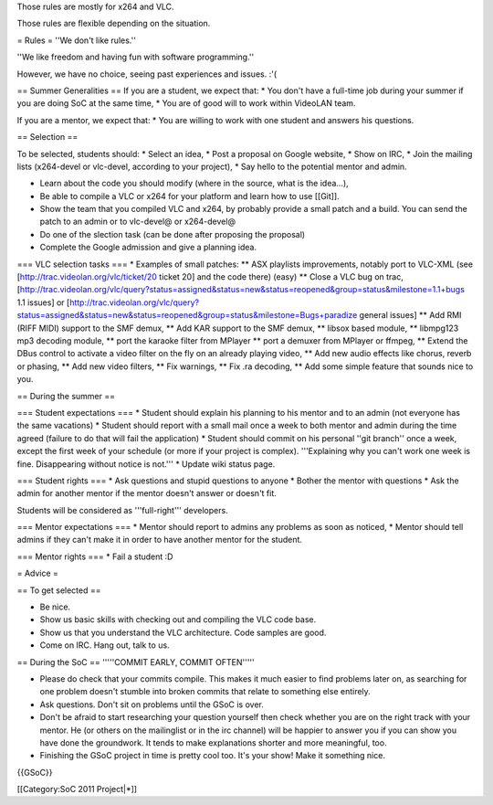 Those rules are mostly for x264 and VLC.

Those rules are flexible depending on the situation.

= Rules = ''We don't like rules.''

''We like freedom and having fun with software programming.''

However, we have no choice, seeing past experiences and issues. :'(

== Summer Generalities == If you are a student, we expect that: \* You
don't have a full-time job during your summer if you are doing SoC at
the same time, \* You are of good will to work within VideoLAN team.

If you are a mentor, we expect that: \* You are willing to work with one
student and answers his questions.

== Selection ==

To be selected, students should: \* Select an idea, \* Post a proposal
on Google website, \* Show on IRC, \* Join the mailing lists (x264-devel
or vlc-devel, according to your project), \* Say hello to the potential
mentor and admin.

-  Learn about the code you should modify (where in the source, what is
   the idea...),
-  Be able to compile a VLC or x264 for your platform and learn how to
   use [[Git]].
-  Show the team that you compiled VLC and x264, by probably provide a
   small patch and a build. You can send the patch to an admin or to
   vlc-devel@ or x264-devel@
-  Do one of the slection task (can be done after proposing the
   proposal)
-  Complete the Google admission and give a planning idea.

=== VLC selection tasks === \* Examples of small patches: \*\* ASX
playlists improvements, notably port to VLC-XML (see
[http://trac.videolan.org/vlc/ticket/20 ticket 20] and the code there)
(easy) \*\* Close a VLC bug on trac,
[http://trac.videolan.org/vlc/query?status=assigned&status=new&status=reopened&group=status&milestone=1.1+bugs
1.1 issues] or
[http://trac.videolan.org/vlc/query?status=assigned&status=new&status=reopened&group=status&milestone=Bugs+paradize
general issues] \*\* Add RMI (RIFF MIDI) support to the SMF demux, \*\*
Add KAR support to the SMF demux, \*\* libsox based module, \*\*
libmpg123 mp3 decoding module, \*\* port the karaoke filter from MPlayer
\*\* port a demuxer from MPlayer or ffmpeg, \*\* Extend the DBus control
to activate a video filter on the fly on an already playing video, \*\*
Add new audio effects like chorus, reverb or phasing, \*\* Add new video
filters, \*\* Fix warnings, \*\* Fix .ra decoding, \*\* Add some simple
feature that sounds nice to you.

== During the summer ==

=== Student expectations === \* Student should explain his planning to
his mentor and to an admin (not everyone has the same vacations) \*
Student should report with a small mail once a week to both mentor and
admin during the time agreed (failure to do that will fail the
application) \* Student should commit on his personal ''git branch''
once a week, except the first week of your schedule (or more if your
project is complex). '''Explaining why you can't work one week is fine.
Disappearing without notice is not.''' \* Update wiki status page.

=== Student rights === \* Ask questions and stupid questions to anyone
\* Bother the mentor with questions \* Ask the admin for another mentor
if the mentor doesn't answer or doesn't fit.

Students will be considered as '''full-right''' developers.

=== Mentor expectations === \* Mentor should report to admins any
problems as soon as noticed, \* Mentor should tell admins if they can't
make it in order to have another mentor for the student.

=== Mentor rights === \* Fail a student :D

= Advice =

== To get selected ==

-  Be nice.
-  Show us basic skills with checking out and compiling the VLC code
   base.
-  Show us that you understand the VLC architecture. Code samples are
   good.
-  Come on IRC. Hang out, talk to us.

== During the SoC == '''''COMMIT EARLY, COMMIT OFTEN'''''

-  Please do check that your commits compile. This makes it much easier
   to find problems later on, as searching for one problem doesn't
   stumble into broken commits that relate to something else entirely.
-  Ask questions. Don't sit on problems until the GSoC is over.
-  Don't be afraid to start researching your question yourself then
   check whether you are on the right track with your mentor. He (or
   others on the mailinglist or in the irc channel) will be happier to
   answer you if you can show you have done the groundwork. It tends to
   make explanations shorter and more meaningful, too.
-  Finishing the GSoC project in time is pretty cool too. It's your
   show! Make it something nice.

{{GSoC}}

[[Category:SoC 2011 Project|*]]
